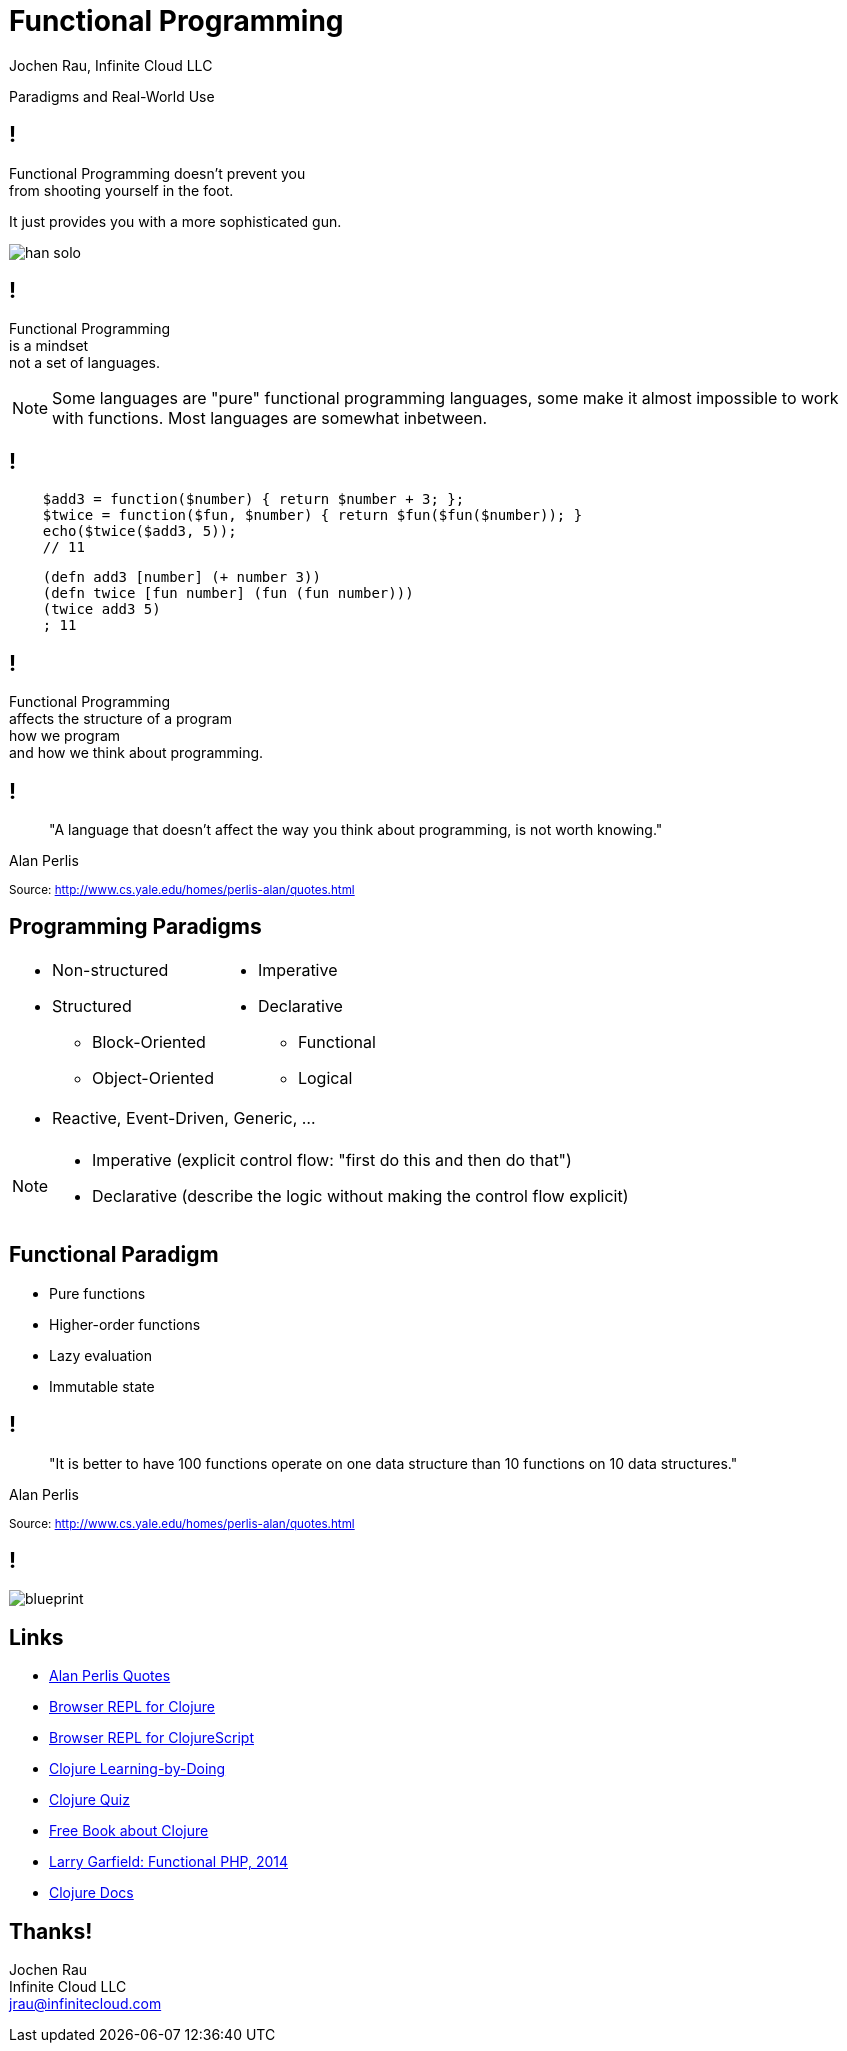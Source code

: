 :revealjsdir: revealjs
:revealjs_history: true
:revealjs_controls: false
:revealjs_progress: false
:revealjs_showNotes: false
:revealjs_mouseWheel: false
:revealjs_previewLinks: true
:revealjs_transition: fade
:revealjs_transitionSpeed: fast
:revealjs_theme: black
:source-highlighter: highlightjs
:imagesdir: img
:presenter_name: Jochen Rau
:presenter_company: Infinite Cloud LLC
:presenter_twitter: jocrau
:presenter_email: jrau@infinitecloud.com
:copyright: by-sa

= Functional Programming
{presenter_name}, {presenter_company}

Paradigms and Real-World Use

== !

Functional Programming doesn't prevent you +
from shooting yourself in the foot.

[fragment]#It just provides you with a more sophisticated gun.#

[fragment]
--
image::han-solo.jpg[]
--

== !

Functional Programming +
is a mindset +
[fragment]#not a set of languages.#

[NOTE.speaker]
--
Some languages are "pure" functional programming languages, some make it almost impossible to work with functions. Most languages are somewhat inbetween.
--

== !

[source,php]
--
    $add3 = function($number) { return $number + 3; };
    $twice = function($fun, $number) { return $fun($fun($number)); }
    echo($twice($add3, 5));
    // 11
--

[source,clojure]
--
    (defn add3 [number] (+ number 3))
    (defn twice [fun number] (fun (fun number)))
    (twice add3 5)
    ; 11
--

== !

Functional Programming +
affects the structure of a program +
[fragment]#how we program# +
[fragment]#and how we think about programming.#

== !

> "A language that doesn't affect the way you think about programming, is not worth knowing."

Alan Perlis

+++<small>+++
Source: http://www.cs.yale.edu/homes/perlis-alan/quotes.html
+++</small>+++

== Programming Paradigms

[cols="2*.<"]
|===
a|- Non-structured
 - Structured
   * Block-Oriented
   * Object-Oriented

a|- Imperative
- Declarative
  * Functional
  * Logical
2+a|- Reactive, Event-Driven, Generic, ...
|===

[NOTE.speaker]
--
- Imperative (explicit control flow: "first do this and then do that")
- Declarative (describe the logic without making the control flow explicit)
--


== Functional Paradigm

- Pure functions
- Higher-order functions
- Lazy evaluation
- Immutable state

== !

> "It is better to have 100 functions operate on one data structure than 10 functions on 10 data structures."

Alan Perlis

+++<small>+++
Source: http://www.cs.yale.edu/homes/perlis-alan/quotes.html
+++</small>+++

== !

image::blueprint.jpg[]

== Links

- link:http://cs.lmu.edu/~ray/notes/paradigms/[Alan Perlis Quotes]
- link:http://www.tryclj.com/[Browser REPL for Clojure]
- link:http://himera.herokuapp.com/index.html[Browser REPL for ClojureScript]
- link:http://clojurekoans.com/[Clojure Learning-by-Doing]
- link:https://www.4clojure.com/[Clojure Quiz]
- link:http://www.braveclojure.com/clojure-for-the-brave-and-true/[Free Book about Clojure]
- link:https://www.youtube.com/watch?v=M3_xnTK6-pA[Larry Garfield: Functional PHP, 2014]
- link:http://clojure.org/reference/reader[Clojure Docs]

== Thanks!

Jochen Rau +
Infinite Cloud LLC +
jrau@infinitecloud.com